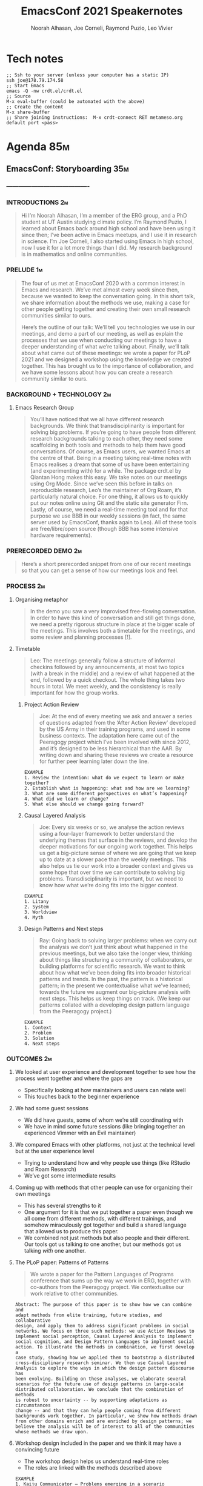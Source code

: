 #+TITLE: EmacsConf 2021 Speakernotes
#+Author: Noorah Alhasan, Joe Corneli, Raymond Puzio, Leo Vivier
#+roam_tag: HI
#+FIRN_UNDER: erg
# Uncomment these lines and adjust the date to match
#+FIRN_LAYOUT: erg-update
#+DATE_CREATED: <2021-10-30 Sat>

* Tech notes

#+begin_src
;; Ssh to your server (unless your computer has a static IP)
ssh joe@178.79.174.58
;; Start Emacs
emacs -Q -nw crdt.el/crdt.el
;; Source
M-x eval-buffer (could be automated with the above)
;; Create the content
M-x share-buffer
;; Share joining instructions:  M-x crdt-connect RET metameso.org default port <pass>
#+end_src

* Agenda                                                                :85m:
** EmacsConf: Storyboarding                                            :35m:
*** ----------------------------------------
*** INTRODUCTIONS                                                      :2m:
#+begin_quote
Hi I’m Noorah Alhasan, I’m a member of the ERG group, and a PhD student at UT Austin studying climate policy.
I’m Raymond Puzio, I learned about Emacs back around high school and have been using it since then; I’ve been active in Emacs meetups, and I use it in research in science.
I’m Joe Corneli, I also started using Emacs in high school, now I use it for a lot more things than I did.  My research background is in mathematics and online communities.
#+end_quote

*** PRELUDE                                                            :1m:
#+begin_quote
The four of us met at EmacsConf 2020 with a common interest in Emacs
and research.  We’ve met almost every week since then, because we
wanted to keep the conversation going.  In this short talk, we share
information about the methods we use, making a case for other people
getting together and creating their own small research communities
similar to ours.

Here’s the outline of our talk: We’ll tell you technologies we use in
our meetings, and demo a part of our meeting, as well as explain the
processes that we use when conducting our meetings to have a deeper
understanding of what we’re talking about.  Finally, we’ll talk about
what came out of these meetings: we wrote a paper for PLoP 2021 and we
designed a workshop using the knowledge we created together.  This has
brought us to the importance of collaboration, and we have some
lessons about how you can create a research community similar to ours.
#+end_quote

*** BACKGROUND + TECHNOLOGY                                            :2m:
**** Emacs Research Group
#+begin_quote
You’ll have noticed that we all have different research backgrounds.
We think that transdisciplinarity is important for solving big
problems.  If you’re going to have people from different research
backgrounds talking to each other, they need some scaffolding in both
tools and methods to help them have good conversations.  Of course, as
Emacs users, we wanted Emacs at the centre of that.  Being in a
meeting taking real-time notes with Emacs realises a dream that some
of us have been entertaining (and experimenting with) for a while.
The package crdt.el by Qiantan Hong makes this easy.  We take notes on
our meetings using Org Mode.  Since we’ve seen this before in talks on
reproducible research, Leo’s the maintainer of Org Roam, it’s
particularly natural choice.  For one thing, it allows us to quickly
put our notes online using Git and the static site generator Firn.
Lastly, of course, we need a real-time meeting tool and for that
purpose we use BBB in our weekly sessions (in fact, the same server
used by EmacsConf, thanks again to Leo).  All of these tools are
free/libre/open source (though BBB has some intensive hardware
requirements).

#+end_quote

*** PRERECORDED DEMO                                                   :2m:
#+begin_quote
Here’s a short prerecorded snippet from one of our recent meetings so
that you can get a sense of how our meetings look and feel.
#+end_quote

*** PROCESS                                                             :2m:

**** Organising metaphor
#+begin_quote
In the demo you saw a very improvised free-flowing conversation.  In
order to have this kind of conversation and still get things done, we
need a pretty rigorous structure in place at the bigger scale of the
meetings.  This involves both a timetable for the meetings, and some
review and planning processes [!].
#+end_quote

**** Timetable
#+begin_quote
Leo: The meetings generally follow a structure of informal checkins
followed by any announcements, at most two topics (with a break in the
middle) and a review of what happened at the end, followed by a quick
checkout.  The whole thing takes two hours in total.  We meet weekly,
and the consistency is really important for how the group works.
#+end_quote

***** Project Action Review
#+begin_quote
Joe: At the end of every meeting we ask and answer a series of
questions adapted from the ‘After Action Review’ developed by the US
Army in their training programs, and used in some business contexts.
The adaptation here came out of the Peeragogy project which I’ve been
involved with since 2012, and it’s designed to be less hierarchical
than the AAR.  By writing down and sharing these reviews we create a
resource for further peer learning later down the line.
#+end_quote

#+begin_src 
EXAMPLE
1. Review the intention: what do we expect to learn or make together?
2. Establish what is happening: what and how are we learning?
3. What are some different perspectives on what’s happening?
4. What did we learn or change?
5. What else should we change going forward?
#+end_src

***** Causal Layered Analysis
#+begin_quote
Joe: Every six weeks or so, we analyse the action reviews using a
four-layer framework to better understand the underlying themes that
surface in the reviews, and develop the deeper motivations for our
ongoing work together.  This helps us get a big-picture sense of where
we are going that we keep up to date at a slower pace than the weekly
meetings.  This also helps us tie our work into a broader context and
gives us some hope that over time we can contribute to solving big
problems.  Transdisciplinarity is important, but we need to know how
what we’re doing fits into the bigger context.
#+end_quote

#+begin_src 
EXAMPLE
1. Litany
2. System
3. Worldview
4. Myth
#+end_src

***** Design Patterns and Next steps
#+begin_quote
Ray: Going back to solving larger problems: when we carry out the analysis
we don’t just think about what happened in the previous meetings, but we
also take the longer view, thinking about things like structuring a
community of collaborators, or building platforms for scientific research.
We want to think about how what we’ve been doing fits into broader
historical patterns and trends.  In the past, the pattern is a historical
pattern; in the present we contextualise what we’ve learned; towards the
future we augment our big-picture analysis with next steps.  This helps us
keep things on track.  (We keep our patterns collated with a developing
design pattern language from the Peeragogy project.)


#+end_quote

#+begin_src 
EXAMPLE
1. Context
2. Problem
3. Solution
4. Next steps
#+end_src
*** OUTCOMES                                                             :2m:
**** We looked at user experience and development together to see how the process went together and where the gaps are
- Specifically looking at how maintainers and users can relate well
- This touches back to the beginner experience
**** We had some guest sessions
- We did have guests, some of whom we’re still coordinating with
- We have in mind some future sessions (like bringing together an experienced Vimmer with an Evil maintainer)
**** We compared Emacs with other platforms, not just at the technical level but at the user experience level
- Trying to understand how and why people use things (like RStudio and Roam Research)
- We’ve got some intermediate results
**** Coming up with methods that other people can use for organizing their own meetings
- This has several strengths to it
- One argument for it is that we put together a paper even though we all come from different methods, with different trainings, and somehow miraculously got together and build a shared language that allowed us to produce this paper.
- We combined not just methods but also people and their different.  Our tools got us talking /to/ one another, but our methods got us talking /with/ one another.
**** The PLoP paper: Patterns of Patterns 
#+begin_quote
We wrote a paper for the Pattern Languages of Programs conference that
sums up the way we work in ERG, together with co-authors from the
Peeragogy project.  We contextualise our work relative to other
communities.
#+end_quote

#+begin_src 
Abstract: The purpose of this paper is to show how we can combine and
adapt methods from elite training, future studies, and collaborative
design, and apply them to address significant problems in social
networks. We focus on three such methods: we use Action Reviews to
implement social perception, Causal Layered Analysis to implement
social cognition, and Design Pattern Languages to implement social
action. To illustrate the methods in combination, we first develop a
case study, showing how we applied them to bootstrap a distributed
cross-disciplinary research seminar. We then use Causal Layered
Analysis to explore the ways in which the design pattern discourse has
been evolving. Building on these analyses, we elaborate several
scenarios for the future use of design patterns in large-scale
distributed collaboration. We conclude that the combination of methods
is robust to uncertainty -- by supporting adaptations as circumstances
change -- and that they can help people coming from different
backgrounds work together. In particular, we show how methods drawn
from other domains enrich and are enriched by design patterns; we
believe the analysis will be of interest to all of the communities
whose methods we draw upon.
#+end_src

**** Workshop design included in the paper and we think it may have a convincing future 
- The workshop design helps us understand real-time roles
- The roles are linked with the methods described above

#+begin_src 
EXAMPLE
1. Kaiju Communicator — Problems emerging in a scenario
2. Historian — System of how we got there
3. Analyst — Analysis of the activity
4. Designer — Next steps
#+end_src

**** Overall PAR of Season Zero
#+begin_quote
Here’s how we’d sum up our work so far, and how we see the next steps.
#+end_quote
***** 1. Review the intention: what do we expect to learn or make together?
- NA: What are the questions we haven’t answered yet?
***** 2. Establish what is happening: what and how are we learning?
- RP: What are the reasons we’re doing this at all?  If we’ve been doing it for a year,
- We’re not going to claim that we’ve solved those problems, but if we keep going, and we get people inspired to work on this with us or on their own.
***** 3. What are some different perspectives on what’s happening?
***** 4. What did we learn or change?
***** 5. What else should we change going forward?

*** CONCLUSION                                                         :1m:
#+begin_quote
We’ve decided that "going public", for now, means sharing this talk.
#+end_quote

